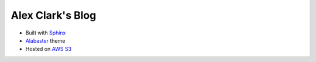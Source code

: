 Alex Clark's Blog
=================

- Built with `Sphinx <http://www.sphinx-doc.org/>`_
- `Alabaster <http://alabaster.readthedocs.io/>`_ theme
- Hosted on `AWS S3 <https://aws.amazon.com/blogs/compute/implementing-default-directory-indexes-in-amazon-s3-backed-amazon-cloudfront-origins-using-lambdaedge/>`_
